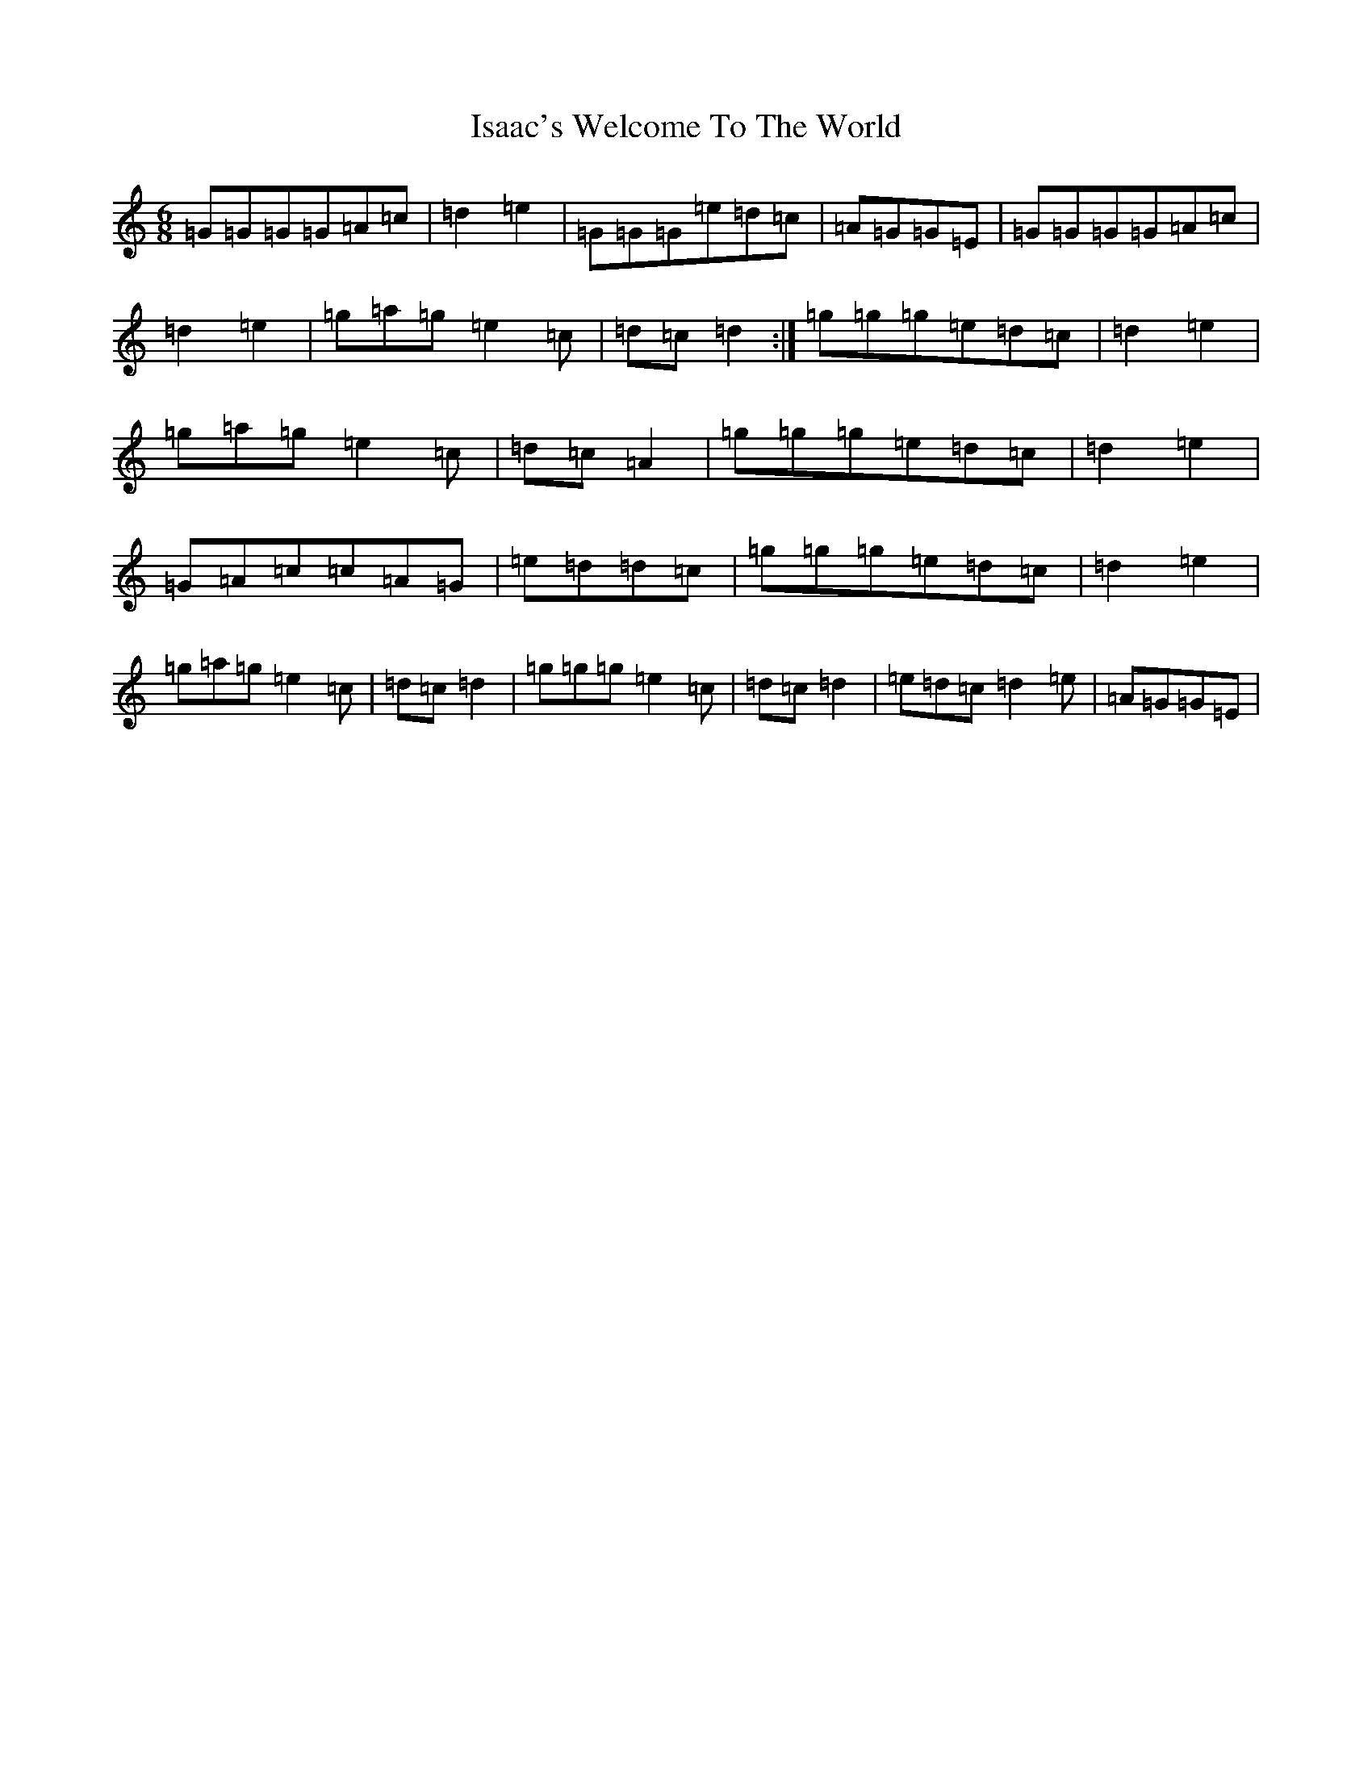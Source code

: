 X: 10004
T: Isaac's Welcome To The World
S: https://thesession.org/tunes/11218#setting11218
R: jig
M:6/8
L:1/8
K: C Major
=G=G=G=G=A=c|=d2=e2|=G=G=G=e=d=c|=A=G=G=E|=G=G=G=G=A=c|=d2=e2|=g=a=g=e2=c|=d=c=d2:|=g=g=g=e=d=c|=d2=e2|=g=a=g=e2=c|=d=c=A2|=g=g=g=e=d=c|=d2=e2|=G=A=c=c=A=G|=e=d=d=c|=g=g=g=e=d=c|=d2=e2|=g=a=g=e2=c|=d=c=d2|=g=g=g=e2=c|=d=c=d2|=e=d=c=d2=e|=A=G=G=E|
